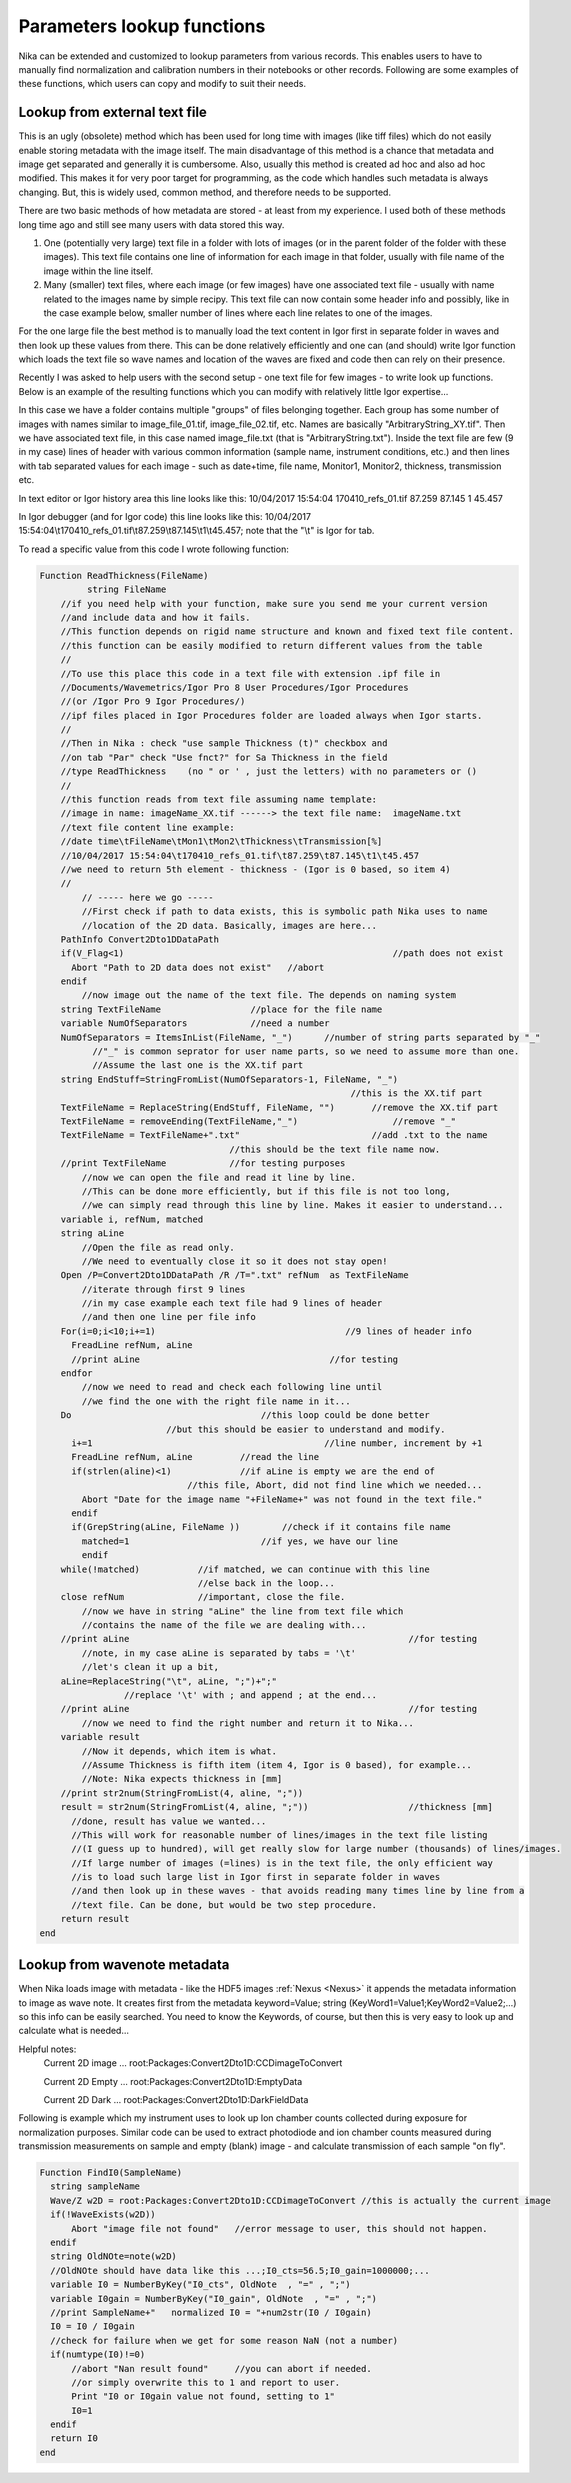 .. _ExtendingNika:

.. _LookupFunctions:

.. index:: Extend Nika Lookup functions


Parameters lookup functions
===========================

Nika can be extended and customized to lookup parameters from various records. This enables users to have to manually find normalization and calibration numbers in their notebooks or other records. Following are some examples of these functions, which users can copy and modify to suit their needs.


.. _LookupFunctions.LookupFromExtraTextFile:

.. index::
      Nika Lookup Functions; Text file

Lookup from external text file
------------------------------

This is an ugly (obsolete) method which has been used for long time with images (like tiff files) which do not easily enable storing metadata with the image itself. The main disadvantage of this method is a chance that metadata and image get separated and generally it is cumbersome. Also, usually this method is created ad hoc and also ad hoc modified. This makes it for very poor target for programming, as the code which handles such metadata is always changing. But, this is widely used, common method, and therefore needs to be supported.

There are two basic methods of how metadata are stored - at least from my experience. I used both of these methods long time ago and still see many users with data stored this way.

1.  One (potentially very large) text file in a folder with lots of images (or in the parent folder of the folder with these images). This text file contains one line of information for each image in that folder, usually with file name of the image within the line itself.

2.  Many (smaller) text files, where each image (or few images) have one associated text file - usually with name related to the images name by simple recipy. This text file can now contain some header info and possibly, like in the case example below, smaller number of lines where each line relates to one of the images.

For the one large file the best method is to manually load the text content in Igor first in separate folder in waves and then look up these values from there. This can be done relatively efficiently and one can (and should) write Igor function which loads the text file so wave names and location of the waves are fixed and code then can rely on their presence.

Recently I was asked to help users with the second setup - one text file for few images - to write look up functions. Below is an example of the resulting functions which you can modify with relatively little Igor expertise...

In this case we have a folder contains multiple "groups" of files belonging together. Each group has some number of images with names similar to image_file_01.tif, image_file_02.tif, etc. Names are basically "ArbitraryString_XY.tif". Then we have associated text file, in this case named image_file.txt (that is "ArbitraryString.txt"). Inside the text file are few (9 in my case) lines of header with various common information (sample name, instrument conditions, etc.) and then lines with tab separated values for each image - such as date+time, file name, Monitor1, Monitor2, thickness, transmission etc.

In text editor or Igor history area this line looks like this:
10/04/2017 15:54:04 170410_refs_01.tif  87.259 87.145  1  45.457

In Igor debugger (and for Igor code) this line looks like this:
10/04/2017 15:54:04\\t170410_refs_01.tif\\t87.259\\t87.145\\t1\\t45.457;
note that the  "\\t"  is Igor for tab.

To read a specific value from this code I wrote following function:


.. code::

  Function ReadThickness(FileName)
	   string FileName
      //if you need help with your function, make sure you send me your current version
      //and include data and how it fails.
      //This function depends on rigid name structure and known and fixed text file content.
      //this function can be easily modified to return different values from the table
      //
      //To use this place this code in a text file with extension .ipf file in
      //Documents/Wavemetrics/Igor Pro 8 User Procedures/Igor Procedures
      //(or /Igor Pro 9 Igor Procedures/)
      //ipf files placed in Igor Procedures folder are loaded always when Igor starts.
      //
      //Then in Nika : check "use sample Thickness (t)" checkbox and
      //on tab "Par" check "Use fnct?" for Sa Thickness in the field
      //type ReadThickness    (no " or ' , just the letters) with no parameters or ()
      //
      //this function reads from text file assuming name template:
      //image in name: imageName_XX.tif ------> the text file name:  imageName.txt
      //text file content line example:
      //date time\tFileName\tMon1\tMon2\tThickness\tTransmission[%]
      //10/04/2017 15:54:04\t170410_refs_01.tif\t87.259\t87.145\t1\t45.457
      //we need to return 5th element - thickness - (Igor is 0 based, so item 4)
      //
          // ----- here we go -----
          //First check if path to data exists, this is symbolic path Nika uses to name
          //location of the 2D data. Basically, images are here...
      PathInfo Convert2Dto1DDataPath
      if(V_Flag<1)					             //path does not exist
        Abort "Path to 2D data does not exist"	 //abort
      endif
          //now image out the name of the text file. The depends on naming system
      string TextFileName                 //place for the file name
      variable NumOfSeparators            //need a number
      NumOfSeparators = ItemsInList(FileName, "_")	//number of string parts separated by "_"
            //"_" is common seprator for user name parts, so we need to assume more than one.
            //Assume the last one is the XX.tif part
      string EndStuff=StringFromList(NumOfSeparators-1, FileName, "_")
                                                             //this is the XX.tif part
      TextFileName = ReplaceString(EndStuff, FileName, "")	 //remove the XX.tif part
      TextFileName = removeEnding(TextFileName,"_")		     //remove "_"
      TextFileName = TextFileName+".txt"	                 //add .txt to the name
                                      //this should be the text file name now.
      //print TextFileName            //for testing purposes
          //now we can open the file and read it line by line.
          //This can be done more efficiently, but if this file is not too long,
          //we can simply read through this line by line. Makes it easier to understand...
      variable i, refNum, matched
      string aLine
          //Open the file as read only.
          //We need to eventually close it so it does not stay open!
      Open /P=Convert2Dto1DDataPath /R /T=".txt" refNum  as TextFileName
          //iterate through first 9 lines
          //in my case example each text file had 9 lines of header
          //and then one line per file info
      For(i=0;i<10;i+=1)		                    //9 lines of header info
        FreadLine refNum, aLine
        //print aLine		                         //for testing
      endfor
          //now we need to read and check each following line until
          //we find the one with the right file name in it...
      Do			            //this loop could be done better
                          //but this should be easier to understand and modify.
        i+=1			                        //line number, increment by +1
        FreadLine refNum, aLine		//read the line
        if(strlen(aline)<1)		//if aLine is empty we are the end of
                              //this file, Abort, did not find line which we needed...
          Abort "Date for the image name "+FileName+" was not found in the text file."
        endif
        if(GrepString(aLine, FileName ))	//check if it contains file name
          matched=1                         //if yes, we have our line
          endif
      while(!matched)           //if matched, we can continue with this line
                                //else back in the loop...
      close refNum              //important, close the file.
          //now we have in string "aLine" the line from text file which
          //contains the name of the file we are dealing with...
      //print aLine						        //for testing
          //note, in my case aLine is separated by tabs = '\t'
          //let's clean it up a bit,
      aLine=ReplaceString("\t", aLine, ";")+";"
                  //replace '\t' with ; and append ; at the end...
      //print aLine						        //for testing
          //now we need to find the right number and return it to Nika...
      variable result
          //Now it depends, which item is what.
          //Assume Thickness is fifth item (item 4, Igor is 0 based), for example...
          //Note: Nika expects thickness in [mm]
      //print str2num(StringFromList(4, aline, ";"))
      result = str2num(StringFromList(4, aline, ";"))			//thickness [mm]
        //done, result has value we wanted...
        //This will work for reasonable number of lines/images in the text file listing
        //(I guess up to hundred), will get really slow for large number (thousands) of lines/images.
        //If large number of images (=lines) is in the text file, the only efficient way
        //is to load such large list in Igor first in separate folder in waves
        //and then look up in these waves - that avoids reading many times line by line from a
        //text file. Can be done, but would be two step procedure.
      return result
  end


.. _LookupFunctions.LookupFromWaveNote:

.. index::
    Nika Lookup Functions; Metadata
    Nika Lookup Functions; Wave notes

Lookup from wavenote metadata
-----------------------------

When Nika loads image with metadata - like the HDF5 images :ref:`Nexus <Nexus>` it appends the metadata information to image as wave note. It creates first from the metadata keyword=Value; string (KeyWord1=Value1;KeyWord2=Value2;...) so this info can be easily searched. You need to know the Keywords, of course, but then this is very easy to look up and calculate what is needed...

Helpful notes:
  Current 2D image ...   root:Packages:Convert2Dto1D:CCDimageToConvert

  Current 2D Empty ...   root:Packages:Convert2Dto1D:EmptyData

  Current 2D Dark  ...   root:Packages:Convert2Dto1D:DarkFieldData

Following is example which my instrument uses to look up Ion chamber counts collected during exposure for normalization purposes. Similar code can be used to extract photodiode and ion chamber counts measured during transmission measurements on sample and empty (blank) image - and calculate transmission of each sample "on fly".

.. code::

  Function FindI0(SampleName)
    string sampleName
    Wave/Z w2D = root:Packages:Convert2Dto1D:CCDimageToConvert //this is actually the current image
    if(!WaveExists(w2D))
        Abort "image file not found"   //error message to user, this should not happen.
    endif
    string OldNOte=note(w2D)
    //OldNOte should have data like this ...;I0_cts=56.5;I0_gain=1000000;...
    variable I0 = NumberByKey("I0_cts", OldNote  , "=" , ";")
    variable I0gain = NumberByKey("I0_gain", OldNote  , "=" , ";")
    //print SampleName+"   normalized I0 = "+num2str(I0 / I0gain)
    I0 = I0 / I0gain
    //check for failure when we get for some reason NaN (not a number)
    if(numtype(I0)!=0)
        //abort "Nan result found"     //you can abort if needed.
        //or simply overwrite this to 1 and report to user.
        Print "I0 or I0gain value not found, setting to 1"
        I0=1
    endif
    return I0
  end

